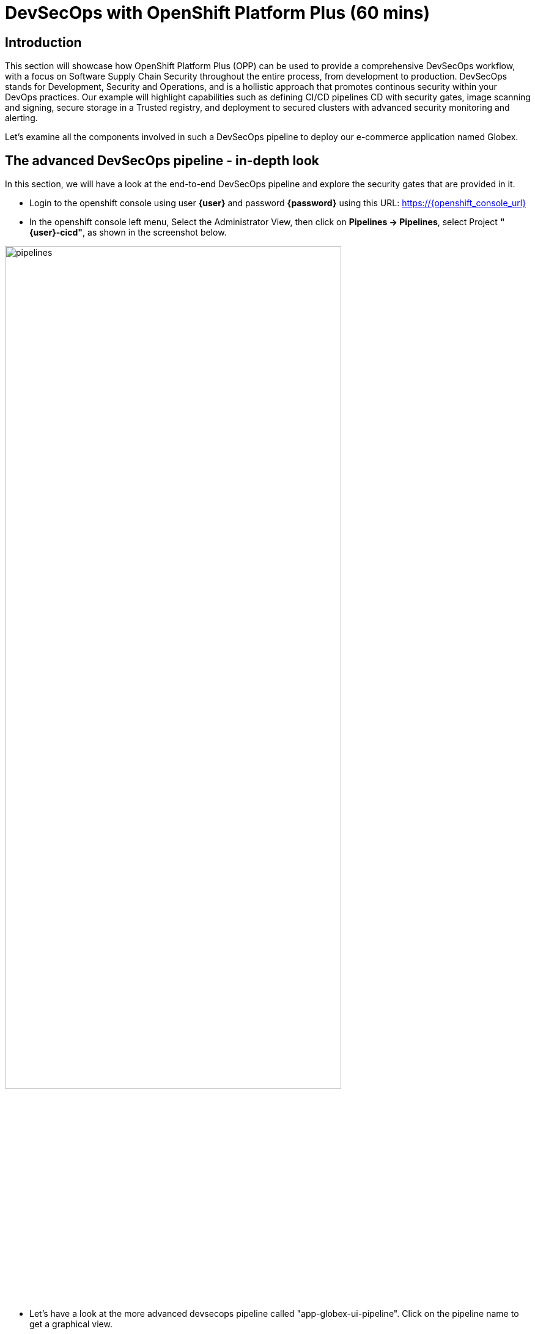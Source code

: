 = DevSecOps with OpenShift Platform Plus (60 mins)

== Introduction


This section will showcase how OpenShift Platform Plus (OPP) can be used to provide a comprehensive DevSecOps workflow, with a focus on Software Supply Chain Security throughout the entire process, from development to production.
DevSecOps stands for Development, Security and Operations, and is a hollistic approach that promotes continous security within your DevOps practices. Our example will highlight capabilities such as defining CI/CD pipelines CD with security gates, image scanning and signing, secure storage in a Trusted registry, and deployment to secured clusters with advanced security monitoring and alerting.


Let's examine all the components involved in such a DevSecOps pipeline to deploy our e-commerce application named Globex.


== The advanced DevSecOps pipeline - in-depth look

In this section, we will have a look at the end-to-end DevSecOps pipeline and explore the security gates that are provided in it.

* Login to the openshift console using user *{user}* and password *{password}* using this URL: https://{openshift_console_url}

* In the openshift console left menu, Select the Administrator View, then click on *Pipelines -> Pipelines*, select Project *"{user}-cicd"*, as shown in the screenshot below.

image::/devsecops/pipelines.png[width=80%]

*  Let's have a look at the more advanced devsecops pipeline called "app-globex-ui-pipeline". Click on the pipeline name to get a graphical view.

image::/devsecops/pipeline-view.png[width=100%]

* From the left side menu, select Pipelines -> Pipelines. In the right-side window, select the "PipelineRuns" tab, we can see that the pipeline hasn't been run yet.


Before we do that, let's setup the repositories in gitea that will be used by this pipeline to deploy the application using OpenShift GitOps.

== Login to gitea to import the repositories

* In a new tab, open Gitea's URL: https://gitea-gitea.{openshift_cluster_ingress_domain}

* Login using the provided credentials: username: *{user}*, password: *openshift*.

Once you're logged in, you'll need to migrate 2 repositories in your gitea.

* On the top-right toolbar, click on '+' then select *New migration* as seen in the screenshot below:

image::/devsecops/gitea-new-migration.png[]

* Select "GIT" option, and then input this URL in the *"Migrate/Clone from ULR"* input, then click *Migrate Repository*: 

[.console-input]
[source,bash,subs="+attributes",role=execute]
----
https://github.com/AdvancedDevSecOpsWorkshop/workshop.git
----

* Repeat the same procedure to import this other repository: 

[.console-input]
[source,bash,subs="+attributes",role=execute]
----
https://github.com/OpenShiftDemos/web-nodejs.git
----

== Create an API token in gitea
We need to create an API token that will be used for the pipeline execution, be sure to copy-paste the token value once it's generated.

* On the top-right toolbar in gitea, click on your profile icon and select *Settings* as shown below:

image::/devsecops/gitea-settings.png[]

* Select *Applications*, then input *gitea-pull-token* in the name and unfold the *select permissions* section by selecting the triange:

- in *Repository* select *Read and Write* as shown below

image::/devsecops/gitea-generate-token.png[]

* Click generate token and *copy-paste the token value in the terminal for later use* now, as you can't access it later. The token value is in the blue blox on the top of the screen, as shown below

image::/devsecops/gitea-token-value.png[]

*If you clicked too fast, just re-generate a new token following the previous steps and copy-paste the value.*

We now need to create a secret using that token value, using the following command, *replace the token value here before executing the command*

[.console-input]
[source,bash,subs="attributes+,+macros"]
----
oc create secret -n {user}-cicd generic gitea-pull-token --from-literal=token=REPLACE_WITH_YOUR_TOKEN_VALUE
----

We see that the pipeline hasn't been run yet, so let's trigger it using a "pipelineRun".

* in Gitea, go back to the main page, and select the *workshop* repository on the right-side, as shown below

image::/devsecops/gitea-workshop-repo.png[]

* Navigate to the file *content/module/ROOT/examples/devsecops-pipelinerun.yaml* and click on edit (the pen on the right side) to make these changes: 
- In the *params* section, look for *MANIFEST_REPO* and replace the *REPLACE_WITH_YOUR_TOKEN_VALUE* with the value you copy-pasted before.
- Look for *IMAGE_REPO* and in its value, replace $WORKSHOP_NUM with your workshop id, for example workshop1 if you are user1.

* Click on *Commit Changes*

* Now run this command to trigger the pipeline execution, *but before running it in the terminal, replace WORKSHOP_XX with your workshop number in lower case, for example workshop49 for user49.*

[.console-input]
[source,sh,subs="attributes",role=execute]
----
cd && wget https://gitea-gitea.{openshift_cluster_ingress_domain}/{user}/workshop/raw/branch/main/content/modules/ROOT/examples/devsecops-pipelinerun.yaml && 
sed 's/$USER/{user}/' ~/devsecops-pipelinerun.yaml | oc apply -f - -n {user}-cicd
----

Here's a look at the content of the pipelineRun used to trigger the pipeline. These are the main parameters that are used by the pipeline tasks to deploy the application:

[source,yaml,subs="+macros,attributes+"]
----
apiVersion: tekton.dev/v1
kind: PipelineRun
metadata:
  generateName: app-globex-ui-pipeline-
spec:
  params:
    - name: REPO_HOST
      value: gitea-gitea.apps.cluster-424xp.424xp.sandbox1774.opentlc.com
    - name: GIT_REPO
      value: 'https://gitea-gitea.apps.cluster-424xp.424xp.sandbox1774.opentlc.com/$USER/web-nodejs.git'
    - name: TLSVERIFY
      value: 'false'
    - name: BUILD_EXTRA_ARGS
      value: $(tt.params.build_extra_args)
    - name: IMAGE_REPO
      value: registry-quay-quay-operator.apps.cluster-424xp.424xp.sandbox1774.opentlc.com/$WORKSHOP_NUM/globex-ui
    - name: IMAGE_TAG
      value: main-b183894cabd3eebaa5844143d5ac60dc9863fb57
    - name: MANIFEST_FILE
      value: globex/overlays/dev/kustomization.yaml
    - name: MANIFEST_FILE_PROD
      value: globex/overlays/prod/kustomization.yaml
    - name: MANIFEST_REPO
      value: 'https://REPLACE_WITH_YOUR_TOKEN_VALUE@gitea-gitea.apps.cluster-424xp.424xp.sandbox1774.opentlc.com/$USER/gitops'
    - name: MANIFEST_REPO_NAME
      value: $USER/gitops
    - name: COMMIT_SHA
      value: b183894cabd3eebaa5844143d5ac60dc9863fb57
    - name: GIT_REF
      value: main
    - name: COMMIT_DATE
      value: '2024-11-03T22:04:11Z'
    - name: COMMIT_AUTHOR
      value: $USER
    - name: COMMIT_MESSAGE
      value: |
        Updates for starting scenario.
    - name: SONARQUBE_HOST_URL
      value: 'https://sonarqube-$USER-cicd.apps.cluster-424xp.424xp.sandbox1774.opentlc.com'
    - name: SONARQUBE_PROJECT_KEY
      value: globex-ui
    - name: SONARQUBE_PROJECT_SECRET
      value: sonarqube-admin
    - name: CYCLONEDX_HOST_URL
      value: 'https://cyclonedx-bom-repo-server-cyclonedx.apps.cluster-424xp.424xp.sandbox1774.opentlc.com'
  pipelineRef:
    name: app-globex-ui-pipeline
  taskRunTemplate:
    serviceAccountName: pipeline
  timeouts:
    pipeline: 1h0m0s
  workspaces:
    - name: shared-data
      volumeClaimTemplate:
        metadata:
          creationTimestamp: null
        spec:
          accessModes:
            - ReadWriteOnce
          resources:
            requests:
              storage: 3Gi
        status: {}
    - emptyDir: {}
      name: maven-settings
----

* Let's observe the pipeline running. *Open the openshift URL, click on pipelines, then select PipelineRuns*

This will take you to a diagram with the last pipeline execution. Let's now examine the different steps, and focus on the tasks that provide an extra layer of security. In you want more details, you can click on each task to see the logs.

image::/devsecops/pipeline-group1.png[]

In the early stages of the pipeline, we do a traditional source clone, then we verify the code using SonarQube.

You can access your SonarQube instance to check the project using this URL:
https://sonarqube-{user}-cicd.{openshift_cluster_ingress_domain}/projects

* You should be able to see your project

image::/devsecops/sonarqube-project.png[]


* Go back to the pipelineRun view in OpenShift. Now, in the next stages, this is where we have implemented additional security layers that will be detailed below.

image::/devsecops/pipeline-group2.png[]

* *"Build-sign-image"*:

Enhancing Security with Tekton Chains

This task is responsible for building a container image based from our source code, including any changes that were committed. The built container image, along with a new tag and a generated Software Bill of Materials (SBOM) is then pushed to our private quay registry on successful completion. An SBOM is a machine-readable, formally structured complete list of all the components, including modules and libraries, used/required to build a software solution. So, in simple words, a software bill of materials offers an insight into the makeup of an application developed using third-party commercial tools and open-source software.

This task also uses Tekton Chains, a Kubernetes Custom Resource Definition (CRD) controller, that is crucial in augmenting the supply chain security within our OpenShift Pipelines. This tool’s capacity to automatically sign task runs, and its adoption of advanced attestation formats like in-toto, bring a higher degree of trust and verification to our processes.

This task is responsible for emitting two important TaskResults i.e. IMAGE_URL and IMAGE_DIGEST. Those parameters are very important because they are the ones that trigger Tekton Chains to create a digital signature for your container image.

Now let's have a look at the following tasks:

image::/devsecops/pipeline-group3.png[]

* *acs-image-check*: this task uses the roxctl CLI to check build-time violations of your security policies in your image. In this demo, we have set up a policy that verifies signatures on your container image. If this policy is enabled and your container image is unsigned or signed by non trusted source, the pipeline will fail. If the signature is available and is trusted, this pipeline task will complete successfully.

* *acs-image-scan*: The acs-image-scan uses the roxctl CLI to return the components and vulnerabilities found in the image . Any vulnerabilities that exist in packages embedded in the image will be reported.

* *scan-export-sbom*: This task is responsible for scanning any vulnerabilities that exist in our SBOM and exports our SBOM to a externally accessible repository. For scanning, this task uses a 3rd-party tool called Grype which is a vulnerability scanner for container images and filesystems.

That's it! You now have a deeper understanding of the Security capabilities that provide a Trusted Software Supply Chain (or DevSecOps approach), using OpenShift Pipelines (tekton chains), and Red Hat Advanced Cluster Security (Red Hat ACS).


== Using a Trusted image registry to store signed images

Red Hat Quay is a trusted, geo-replicated, security enabled container registry that allows to scan container image for vulnerabitilies, but also store the signed images with all their metadata, such as the generated SBOM files and the signatures. These assets can be used later on in the pipelines for verification and validation purposes, like we have seen in the previous pipeline.

Let's now have a look at container image in Quay, and verify that it has indeed been signed by the pipeline.

* In a new tab, Open the Quay URL: https://registry-quay-quay-operator.{openshift_cluster_ingress_domain}

* Select "Sign in with Keycloak" and login as user *"{user}"* and password *{password}*. 

Next, click the *"workshopX/globex-ui"* repository, and click on 'Tags' on the left side menu (replace workshopX with you current user, for example workshop1 for user1).

image::/devsecops/quay-tags.png[]

We can now see all the history of that container image, with all tags, and the associated metadata. We can particularily see that this container image has a small checkmark next to it, hover it to check that it has been correctly signed by Tekton Chains with the DevSecOps pipeline was last run. 

You can also click on the *"Show signatures"* button on the top-right side to reveal additional information about the image.

image::/devsecops/quay-image-signed.png[]

Quay also provides a summary of the vulnerabilities of the container image, but since we've already seen that with Red Hat ACS, let's skip to the next section.

That's it, you now have a better understanding of Quay capabilities to store the signed container images, along with the metadata such as SBOMs, signatures etc.


== Defining security policies in Red Hat Advanced Cluster Security (Red Hat ACS)


* In a new tab, open the Red Hat ACS console at https://central-stackrox.{openshift_cluster_ingress_domain} 

* Choose the "Keycloak" auth provider as shown below:

image::/devsecops/acs-keycloak.png[]

* Login with Keycloak: username *"clusteradmin"* and password *{password}*.

* Once you are on the Red Hat ACS console, select "Platform Configuration -> Policy Management" from the left-side menu. This should take you to the policies page.

image::/devsecops/acs-policies.png[]

Red Hat ACS provides about 85 out-of-the-box policies to help implement security best practices and sageguards across your fleets of clusters, you can explore some of them by scrolling through the list of policies.

* Let's now look at the "Trusted Image Signature" policy. In the "Filter policies" section, type "Policy" then hit enter, then type "Trusted Signature".

image::/devsecops/acs-trusted-signature-policy.png[]

* Click on the policy to check its details, then select "Actions -> Edit Policy" on the top right side.

image::/devsecops/acs-edit-policy.png[]

On the "Policy Details", you can define the metadata and the Severity level and some other information. 

Next, select the "Policy Behavior" and this is where you can define when and how the policy gets applied.

image::/devsecops/acs-policy-details.png[]

The "Lifecycle stages" allow you to define if it's applied at Build, Deploy or Runtime.

The response method provides 2 options:

* *Inform*: the policy only triggers an alert but is not enforced, meaning it takes no specific action.
* *Inform and enforce*: The policy triggers an alert AND is enforced, for example deleting a container that violates a specific policy, or in our previous case by breaking the pipeline because the container image was not signed with a trusted signature.

Finally, the "Configure enforcement behavior" gives you control over how the policy gets enforced, as explained in the different options.

* Next, click on "3-Policy criteria" to explore how the signature verification is implemented. Inside the "Policy Section 1", click on "Select".

image::/devsecops/acs-policy-criteria.png[]

* In the pop-up, click on "cosign", and this will take you to the public signature that is used to verify the container image, in pair with the private signature that is used by OpenShift Pipelines / Tekton Chains to sign the container images after the build. We will talk about the image signing process in more details in the next pipeline.

image::/devsecops/acs-signature-integration.png[]

Let's now see how Red Hat ACS allows you to monitor your cluster security, by inspecting image vulnerabilities.

* On the left-side menu, click on "Vulnerability Management -> Dashboard", then select images on the top-right side

image::/devsecops/acs-vuln-management.png[]

* On the filter section, type "Image" then hit enter, then type "globex-ui:main", and select the one with an "active" image status

image::/devsecops/acs-image-cves.png[]

This will take you to the image details, where you see a listing of all CVEs, all components, and all the deployments that are using this image on the right side panel. This helps you mitigate issues when there's a compromised image for example.

image::/devsecops/acs-image-details.png[]

That's it! You now have a better understanding of how Red Hat ACS allows you to define security policies that can in turn be used within the DevSecOps pipeline as security gates to prevent untrusted / undesirable content from getting into your production environments, and also continuous monitor the security of your multiple clusters and applications across all environments.


== Adopting a GitOps approach for deployments across multiple clusters

As mentioned in the application architecture section, in a typical multicluster scenario, our "Globex" application would be deployed across multiple clusters using a OpenShift GitOps.

Let's explore this step in the pipeline, then have a look at argocd to understand how it uses the manifests to target the desired cluster.

* On the OpenShift console, on the left menu, Select Pipelines -> Pipelines, and select the pipelineRun with the "Succeeded" status (the same one as in the previous section).

image::/devsecops/pipeline-group-4.png[]

* *update-dev-manifest*: This task is responsible for updating the manifests in the git repository, by updating the container image reference in the deployment yaml file, using Kustomize. This is a standard approach when using tools like OpenShift GitOps. Let's have a look at the yaml file in Gitea.

* In a new tab, open Gitea's URL: https://gitea-gitea.{openshift_cluster_ingress_domain}

* Login using the provided credentials: username: *{user}*, password: *openshift*.

* Click on the last commit id, as shown in the screenshot below:

image::/devsecops/gitea-commit-id.png[]

* Take a look at the changes about the container image tag, as seen below. Because OpenShift GitOps is constantly monitoring that GitOps repository, any update to the yaml file triggers a reconciliation with the target DEV environment, namely the {user}-dev namespace, where the application get re-deployed.

image::/devsecops/gitea-updated-manifest.png[]

Let's now switch to OpenShift GitOps to see how the application gets deployed in the DEV namespace.

* Open the OpenShift GitOps URL: https://argocd-server-gitops.{openshift_cluster_ingress_domain}

* Select Login via Keycloak, and login as user *"{user}"* with password *openshift*

* OpenShift GitOps uses a concept of an *"Application"* as a group of manifests stored in a git repository that need to be deployed altogether. 
image::/devsecops/argocd-applications.png[]


== Using overlays and Kustomize in the DevSecOps pipeline

A common pattern when deploying an application to multiple environments is to have a a repository that contains the following structure:
 - base: the common assets that we want to deploy
 - overlays
    |_dev: specific values that will override the ones in the base for the "dev" environment
    |_prod: specific values that will override the ones in the base for the "prod" environment

Select the "app-dev" application in the main page to access the details.

* On the top-left side, click on *"App details"* to access the information about the application, such as the git repository, the branch where the files are located, the target cluster and namespace where the application is deployed, etc.

If we pay closer attention, there are 3 items worth mentioning to understand the multi-environment management:
- REPO_URL: the git repository where our the resources we want to deploy are defined
- TARGET REVISION: the branch to use
- PATH: the folder that contains the specific values for that environment. Here for example, for the "DEV" environment, we use the file located in "globex/overlays/dev".

You can see more details by opening the "gitops" repository in gitea, and navigating to "globex" folder. 

image::/devsecops/app-details-dev.png[]

== Deploying to production using a Pull Request in Gitea

We have deployed the same application to the "PROD" environment using the app-prod Application in OpenShift GitOps. The main difference is that the prod version is using "globex/overlays/prod" for the specific values required for production.

Is it common to have a "manual approval" for deploying into a production environment, and in our case, we'll be using a Pull Request to approve the change to the PROD manifests located in "globex/overlays/prod".

The pipeline execution has already created the pull request in the last steps, so let's review it in gitea and merge it to initiate the deployment in the "{user}-prod" namespace through GitOps.

* Open Gitea, select the *gitops* repository and click on *Pull Requests* as seen below:

image::/devsecops/gitea-pull-request.png[]

Click on the pull request and then click on Create Merge Commit, and select create commit:

image::/devsecops/gitea-merge-commit.png[]

* In the Pull Request details, click on *Files Changed*, and you should see that we have updated the image pullspec for the prod environment, as seen below:

image::/devsecops/gitea-merge-changes.png[]


* Close the application details window, and explore the application page to see all the kubernetes resources that are deployed by OpenShift GitOps to the target cluster / namespace, such as the deployments, the services, etc.

* Let's see the same resources deployed in the application namespace *{user}-prod* with this URL: https://{openshift_console_url}/topology/ns/{user}-prod?view=graph

* Let's open the application to verify that it is running as expected: 

image::/devsecops/globex-ui.png[]

That's it, you now have a better understanding of how the DevSecOps pipeline is combined with OpenShift GitOps for a multicluster deployment of the "Globex" application. 


== Summary

Here a quick summary of all you've seen in this lab:

* OpenShift Platform Plus provided is a comprehensive solution that provides multicluster management (RH ACM, not seen in the lab), continuous security (Red Hat ACS) and a Trusted Registry (Red Hat Quay) that serve as a great foundation to implement a Trusted Software Supply Chain and adopt a DevSecOps approach.

* OpenShift Pipelines (based on Tekton) offers advanced CI/CD capabilities, and allow a direct integration with RH ACS to implement a DevSecOps approach. It also provides advanced capabilities like image signing through the Tekton Chains controller.

* Red Hat Advanced Cluster Security offers out-of-the-box security capabilities such as security policies and image scanning for vulnerabilities to a continuous security monitoring across all your clusters.

* OpenShift GitOps (based on argocd) allows you to adopt a GitOps approach to deploy your application across different environments and multiple clusters, from development to production and all intermediate stages.


== Learning References

https://www.redhat.com/en/blog/red-hat-openshift-and-sigstore[Red Hat OpenShift and Sigstore^]: A comprehensive blog explaining the integration of OpenShift with Cosign.

https://docs.openshift.com/pipelines/1.12/secure/using-tekton-chains-for-openshift-pipelines-supply-chain-security.html[Using Tekton Chains for OpenShift Pipelines Supply Chain Security^]: Detailed documentation on implementing and understanding Tekton Chains within OpenShift.

https://docs.openshift.com/acs/4.2/operating/verify-image-signatures.html[ACS Integration Guide^]: A guide on integrating ACS with Cosign for enhanced container image verification.






























